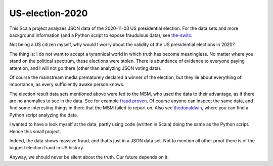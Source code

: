 ================
US-election-2020
================

This Scala project analyzes JSON data of the 2020-11-03 US presidential election.
For the data sets and more background information (and a Python script to expose fraudulous data), see `the-switc`_.

Not being a US citizen myself, why would I worry about the validity of the US presidential elections in 2020?

The thing is: I do not want to accept a tyrannical world in which truth has become meaningless. No matter where you stand
on the political spectrum, these elections were stolen. There is abundance of evidence to everyone paying attention,
and I will not go there (other than analyzing JSON voting data).

Of course the mainstream media prematurely declared a winner of the election, but they lie about everything of importance,
as every sufficiently awake person knows.

The election result data sets mentioned above were fed to the MSM, who used the data to their advantage, as if there are
no anomalies to see in the data. See for example `fraud proven`_. Of course anyone can inspect the same data, and find some
interesting things in there that the MSM failed to report on. Also see `thedonaldwin`_, where you can find a Python script
analyzing the data.

I wanted to have a look myself at the data, partly using code (written in Scala) doing the same as the Python script. Hence
this small project.

Indeed, the data shows massive fraud, and that's just in a JSON data set. Not to mention all other proof there is of the biggest
election fraud in US history.

Anyway, we should never be silent about the truth. Our future depends on it.

.. _`the-switc`: https://thedonald.win/p/11Q8XQIWRs/-happening-ive-updated-the-switc/
.. _`fraud proven`: https://sarahwestall.com/trump-won-fraud-proven-analysis-of-voting-data-shows-exactly-what-happened/
.. _`thedonaldwin`: https://thedonald.win

